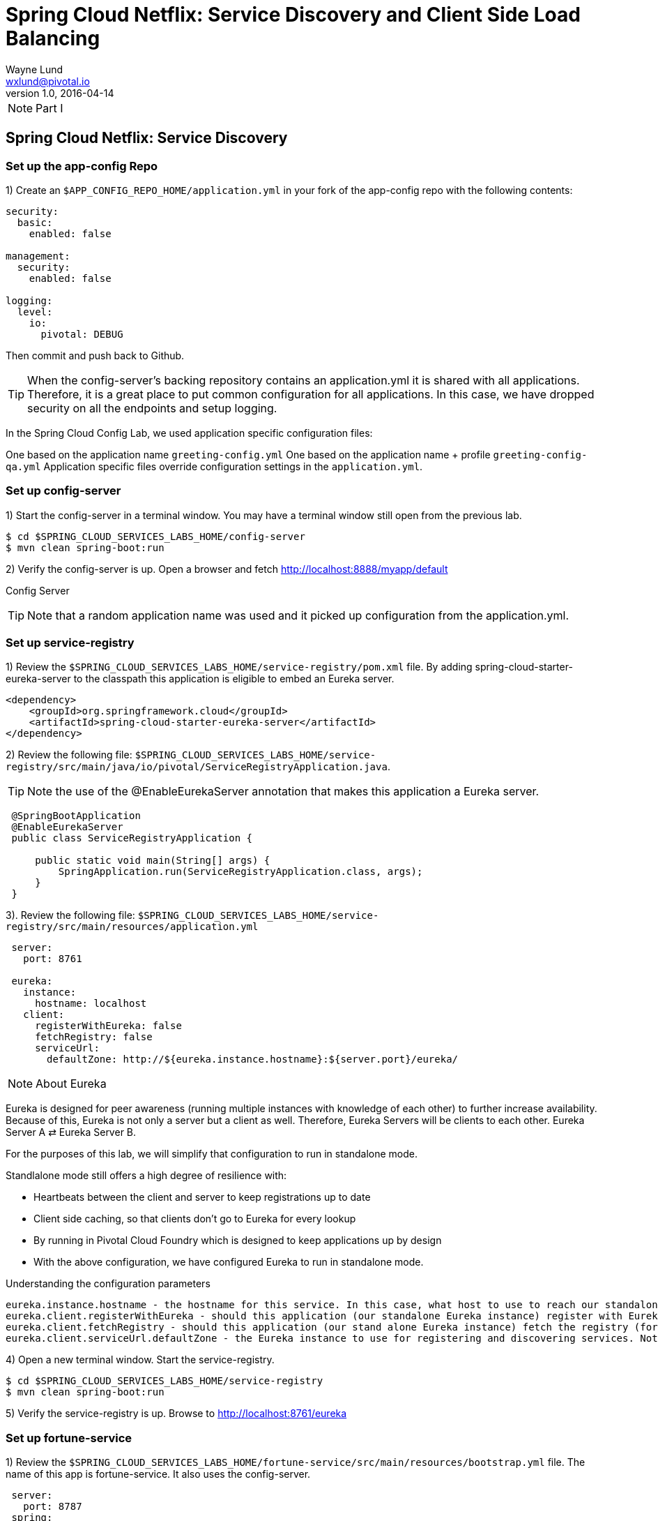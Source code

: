 = Spring Cloud Netflix: Service Discovery and Client Side Load Balancing
Wayne Lund <wxlund@pivotal.io>
v1.0, 2016-04-14

NOTE: Part I

== Spring Cloud Netflix: Service Discovery

=== Set up the app-config Repo

1) Create an `$APP_CONFIG_REPO_HOME/application.yml` in your fork of the app-config repo with the following contents:

```yml
security:
  basic:
    enabled: false

management:
  security:
    enabled: false

logging:
  level:
    io:
      pivotal: DEBUG
```
Then commit and push back to Github.

TIP: When the config-server’s backing repository contains an application.yml it is shared with all applications. Therefore, it is a great place to put common configuration for all applications. In this case, we have dropped security on all the endpoints and setup logging.

In the Spring Cloud Config Lab, we used application specific configuration files:

One based on the application name `greeting-config.yml`
One based on the application name + profile `greeting-config-qa.yml`
Application specific files override configuration settings in the `application.yml`.

=== Set up config-server

1) Start the config-server in a terminal window. You may have a terminal window still open from the previous lab.


```bash
$ cd $SPRING_CLOUD_SERVICES_LABS_HOME/config-server
$ mvn clean spring-boot:run
```

2) Verify the config-server is up. Open a browser and fetch http://localhost:8888/myapp/default

Config Server

TIP: Note that a random application name was used and it picked up configuration from the application.yml.

=== Set up service-registry

1) Review the `$SPRING_CLOUD_SERVICES_LABS_HOME/service-registry/pom.xml` file. By adding spring-cloud-starter-eureka-server to the classpath this application is eligible to embed an Eureka server.
```xml
<dependency>
    <groupId>org.springframework.cloud</groupId>
    <artifactId>spring-cloud-starter-eureka-server</artifactId>
</dependency>
```
2) Review the following file:
`$SPRING_CLOUD_SERVICES_LABS_HOME/service-registry/src/main/java/io/pivotal/ServiceRegistryApplication.java`.

TIP: Note the use of the @EnableEurekaServer annotation that makes this application a Eureka server.

[source,java]
----
 @SpringBootApplication
 @EnableEurekaServer
 public class ServiceRegistryApplication {

     public static void main(String[] args) {
         SpringApplication.run(ServiceRegistryApplication.class, args);
     }
 }
----

3). Review the following file: `$SPRING_CLOUD_SERVICES_LABS_HOME/service-registry/src/main/resources/application.yml`

```yml
 server:
   port: 8761

 eureka:
   instance:
     hostname: localhost
   client:
     registerWithEureka: false
     fetchRegistry: false
     serviceUrl:
       defaultZone: http://${eureka.instance.hostname}:${server.port}/eureka/
```
NOTE: About Eureka

Eureka is designed for peer awareness (running multiple instances with knowledge of each other) to further increase availability. Because of this, Eureka is not only a server but a client as well. Therefore, Eureka Servers will be clients to each other. Eureka Server A ⇄ Eureka Server B.

For the purposes of this lab, we will simplify that configuration to run in standalone mode.

Standlalone mode still offers a high degree of resilience with:

* Heartbeats between the client and server to keep registrations up to date
* Client side caching, so that clients don’t go to Eureka for every lookup
* By running in Pivotal Cloud Foundry which is designed to keep applications up by design
* With the above configuration, we have configured Eureka to run in standalone mode.

Understanding the configuration parameters
```
eureka.instance.hostname - the hostname for this service. In this case, what host to use to reach our standalone Eureka instance.
eureka.client.registerWithEureka - should this application (our standalone Eureka instance) register with Eureka
eureka.client.fetchRegistry - should this application (our stand alone Eureka instance) fetch the registry (for how to discover services)
eureka.client.serviceUrl.defaultZone - the Eureka instance to use for registering and discovering services. Notice it is pointing to itself (localhost, 8761).
```
4) Open a new terminal window. Start the service-registry.
```bash
$ cd $SPRING_CLOUD_SERVICES_LABS_HOME/service-registry
$ mvn clean spring-boot:run
```
5) Verify the service-registry is up. Browse to http://localhost:8761/eureka

=== Set up fortune-service

1) Review the `$SPRING_CLOUD_SERVICES_LABS_HOME/fortune-service/src/main/resources/bootstrap.yml` file. The name of this app is fortune-service. It also uses the config-server.
```yml
 server:
   port: 8787
 spring:
   application:
     name: fortune-service
```
`spring.application.name` is the name the application will use when registering with Eureka.

2) Review the `$SPRING_CLOUD_SERVICES_LABS_HOME/fortune-service/pom.xml` file. By adding spring-cloud-services-starter-service-registry to the classpath this application is eligible to register and discover services with the service-registry.

```xml
<dependency>
	<groupId>io.pivotal.spring.cloud</groupId>
	<artifactId>spring-cloud-services-starter-service-registry</artifactId>
</dependency>
```
3) Review the following file: `$SPRING_CLOUD_SERVICES_LABS_HOME/fortune-service/src/main/java/io/pivotal/FortuneServiceApplication.java`. Notice the `@EnableDiscoveryClient`. This enables a discovery client that registers the fortune-service with the service-registry application.

[source,java]
----
@SpringBootApplication
@EnableDiscoveryClient
public class FortuneServiceApplication {

    public static void main(String[] args) {
        SpringApplication.run(FortuneServiceApplication.class, args);
    }
}
----
4) Open a new terminal window. Start the fortune-service

```bash
$ cd $SPRING_CLOUD_SERVICES_LABS_HOME/fortune-service
$ mvn clean spring-boot:run
```
5) After the a few moments, check the service-registry dashboard. Confirm the fortune-service is registered. fortune-service

TIP: The Eureka Dashboard may report a warning, because we aren’t setup with multiple peers. This can safely be ignored. warning

=== Set up greeting-service

1) Review the
`$SPRING_CLOUD_SERVICES_LABS_HOME/greeting-service/src/main/resources/bootstrap.yml` file. The name of this app is greeting-service. It also uses the config-server.

``` yml
spring:
   application:
     name: greeting-service
```
2) Review the `$SPRING_CLOUD_SERVICES_LABS_HOME/greeting-service/pom.xml` file. By adding `spring-cloud-services-starter-service-registry` to the classpath this application is eligible to register and discover services with the service-registry.
```xml
<dependency>
	<groupId>io.pivotal.spring.cloud</groupId>
	<artifactId>spring-cloud-services-starter-service-registry</artifactId>
</dependency>
```
3) Review the following file:
 `$SPRING_CLOUD_SERVICES_LABS_HOME/greeting-service/src/main/java/io/pivotal/GreetingServiceApplication.java`
 Notice the `@EnableDiscoveryClient`. This enables a discovery client that registers the greeting-service app with the service-registry.

[source,java]
----
 @SpringBootApplication
 @EnableDiscoveryClient
 public class GreetingServiceApplication {


     public static void main(String[] args) {
         SpringApplication.run(GreetingServiceApplication.class, args);
     }

 }
----

4) Review the the following file:
 `$SPRING_CLOUD_SERVICES_LABS_HOME/greeting-service/src/main/java/io/pivotal/greeting/GreetingController.java`. Notice the `DiscoveryClient`. `DiscoveryClient` is used to discover services registered with the service-registry. See `fetchFortuneServiceUrl()`.
[source,java]
----
@Controller
public class GreetingController {

	Logger logger = LoggerFactory
			.getLogger(GreetingController.class);




	@Autowired
	private DiscoveryClient discoveryClient;

	@RequestMapping("/")
	String getGreeting(Model model){

		logger.debug("Adding greeting");
		model.addAttribute("msg", "Greetings!!!");


		RestTemplate restTemplate = new RestTemplate();
        String fortune = restTemplate.getForObject(fetchFortuneServiceUrl(), String.class);

		logger.debug("Adding fortune");
		model.addAttribute("fortune", fortune);

		//resolves to the greeting.vm velocity template
		return "greeting";
	}

	private String fetchFortuneServiceUrl() {
	    InstanceInfo instance = discoveryClient.getNextServerFromEureka("FORTUNE-SERVICE", false);
	    logger.debug("instanceID: {}", instance.getId());

	    String fortuneServiceUrl = instance.getHomePageUrl();
		  logger.debug("fortune service homePageUrl: {}", fortuneServiceUrl);

	    return fortuneServiceUrl;
	}

}
----

5) Open a new terminal window. Start the greeting-service app
```bash
$ cd $SPRING_CLOUD_SERVICES_LABS_HOME/greeting-service
$ mvn clean spring-boot:run
```
6) After the a few moments, check the service-registry dashboard http://localhost:8761. Confirm the greeting-service app is registered. greeting

7) Browse to http://localhost:8080/ to the greeting-service application. Confirm you are seeing fortunes. Refresh as desired. Also review the terminal output for the greeting-service. See the `fortune-service` `instanceId` and `homePageUrl` being logged.

TIP: What Just Happened? The greeting-service application was able to discover how to reach the fortune-service via the service-registry (Eureka).

8) When done stop the config-server, service-registry, fortune-service and greeting-service applications.

=== Optionally Update App Config for fortune-service and greeting-service to run on PCF

1) You may specify the registration method to use for the applications using the spring.cloud.services.registrationMethod parameter.

It can take either of two values:

`route:` The application will be registered using its Cloud Foundry route (this is the default).
`direct:` The application will be registered using its host IP and port.

The direct registration method is only compatible with Pivotal Cloud Foundry version 1.5 or higher. In Pivotal Cloud Foundry Operations Manager, within the Pivotal Elastic Runtime tile’s Security Config, the “Enable cross-container traffic within each DEA” or “Enable cross-container traffic” option must be enabled.

When using the direct registration method, requests from client applications to registered applications will not go through the Pivotal Cloud Foundry router. You can utilize this with client-side load balancing techniques using Spring Cloud and Netflix Ribbon. To read more on registration techniques go here.

If cross container traffic has been enabled, in your fork of the app-config repo add an additional section to the `$APP_CONFIG_REPO_HOME/application.yml` file as seen below and push back to GitHub. If using the route option then no change is needed; move to the next step.
```yml
security:
  basic:
    enabled: false

management:
  security:
    enabled: false

logging:
  level:
    io:
      pivotal: DEBUG

spring: # <---NEW SECTION
  cloud:
    services:
      registrationMethod: direct
```

=== Pivotal Cloud Foundry with HTTPS Only

If your Pivotal Cloud Foundry environment has been configured to only accept HTTPS traffic and is using the route registration method then skip this step, however you will need to change all the code examples moving forward in the labs that use http to https before deploying to your Pivotal Cloud Foundry environment. For instance, the `GreetingController` from above would have the following change:

`InstanceInfo instance = discoveryClient.getNextServerFromEureka("FORTUNE-SERVICE", true);`

=== Deploy the fortune-service to PCF

1) Package fortune-service
```bash
$ mvn clean package
```
2) Deploy fortune-service.
```bash
$ cf push fortune-service -p target/fortune-service-0.0.1-SNAPSHOT.jar -m 512M --random-route --no-start
```
3) Create a Service Registry Service Instance. The service-registry service instance will not be immediately bindable. It needs a few moments to initialize.
```bash
$ cf create-service p-service-registry standard service-registry
```
Click on the Manage link to determine when the service-registry is ready.

4) Bind services to the fortune-service.
```bash
$ cf bind-service fortune-service config-server
$ cf bind-service fortune-service service-registry
```
TIP: You will need to wait and try again if you see the following message when binding the service-registry:

```bash
Binding service service-registry to app fortune-service in org dave / space dev as droberts@pivotal.io...
FAILED
Server error, status code: 502, error code: 10001, message: Service broker error: Service instance is not running and available for binding.
```
TIP: You can safely ignore the message: Use ‘cf restage’ to ensure your env variable changes take effect message from the CLI. We don’t need to restage at this time.

5) If using self-signed certificates, set the CF_TARGET environment variable for the fortune-service application.
```bash
$ cf set-env fortune-service CF_TARGET <your api endpoint - make sure it starts with "https://">
```
TIP: You can safely ignore the message: Use ‘cf restage’ to ensure your env variable changes take effect message from the CLI. We don’t need to restage at this time.

6) Start the fortune-service app.
```bash
$ cf start fortune-service
```
7) Confirm fortune-service registered with the service-registry. This will take a few moments.

Click on the Manage link for the service-registry. You can find it by navigating to the space where your applications are deployed.

manage

fortune-service

=== Deploy the greeting-service app to PCF

1) Package greeting-service
```bash
$ mvn clean package
```
2) Deploy greeting-service.
```bash
$ cf push greeting-service -p target/greeting-service-0.0.1-SNAPSHOT.jar -m 512M --random-route --no-start
```
3) Bind services for the greeting-service.
```bash
$ cf bind-service greeting-service config-server
$ cf bind-service greeting-service service-registry
```
TIP: You can safely ignore the message: Use ‘cf restage’ to ensure your env variable changes take effect message from the CLI. We don’t need to restage at this time.

4) If using self signed certificates, set the CF_TARGET environment variable for the greeting-service application.
```bash
$ cf set-env greeting-service CF_TARGET <your api endpoint - make sure it starts with "https://">
```
TIP: You can safely ignore the message: Use ‘cf restage’ to ensure your env variable changes take effect message from the CLI. We don’t need to restage at this time.

5) Start the greeting-service app.
```bash
$ cf start greeting-service
```
6) Confirm greeting-service registered with the service-registry. This will take a few moments. greeting

7) Browse to the greeting-service application. Confirm you are seeing fortunes. Refresh as desired.

=== Scale the fortune-service

1) Scale the fortune-service app instances to 3.
```bash
$ cf scale fortune-service -i 3
```
2) Wait for the new instances to register with the service-registry. This will take a few moments.

3) Tail the logs for the greeting-service application.
```bash
[mac, linux]
$ cf logs greeting-service | grep GreetingController

[windows]
$ cf logs greeting-service
$ # then search output for "GreetingController"
```
4) Refresh the greeting-service / endpoint.

5) Observe the log output. Compare the instanceId and homePageUrl being logged across log entries. The discoveryClient round robins the fortune-service instances.
```bash
2015-10-29T15:49:56.48-0500 [APP/0]      OUT 2015-10-29 20:49:56.481 DEBUG 23 --- [nio-8080-exec-1] io.pivotal.greeting.GreetingController   : Adding greeting
2015-10-29T15:49:56.49-0500 [APP/0]      OUT 2015-10-29 20:49:56.497 DEBUG 23 --- [nio-8080-exec-1] io.pivotal.greeting.GreetingController   : instanceID: 10.68.104.27:9f960352-f80b-4316-7577-61dd1815ac5f
2015-10-29T15:49:56.49-0500 [APP/0]      OUT 2015-10-29 20:49:56.498 DEBUG 23 --- [nio-8080-exec-1] io.pivotal.greeting.GreetingController   : fortune service homePageUrl: http://10.68.104.27:60028/
2015-10-29T15:49:56.50-0500 [APP/0]      OUT 2015-10-29 20:49:56.507 DEBUG 23 --- [nio-8080-exec-1] io.pivotal.greeting.GreetingController   : Adding fortune
2015-10-29T15:49:57.72-0500 [APP/0]      OUT 2015-10-29 20:49:57.722 DEBUG 23 --- [nio-8080-exec-6] io.pivotal.greeting.GreetingController   : Adding greeting
2015-10-29T15:49:57.73-0500 [APP/0]      OUT 2015-10-29 20:49:57.737 DEBUG 23 --- [nio-8080-exec-6] io.pivotal.greeting.GreetingController   : instanceID: 10.68.104.28:72aa9f59-b27f-4d85-4323-2d79a9d7720c
2015-10-29T15:49:57.73-0500 [APP/0]      OUT 2015-10-29 20:49:57.737 DEBUG 23 --- [nio-8080-exec-6] io.pivotal.greeting.GreetingController   : fortune service homePageUrl: http://10.68.104.28:60026/
2015-10-29T15:49:57.74-0500 [APP/0]      OUT 2015-10-29 20:49:57.745 DEBUG 23 --- [nio-8080-exec-6] io.pivotal.greeting.GreetingController   : Adding fortune
2015-10-29T15:49:58.66-0500 [APP/0]      OUT 2015-10-29 20:49:58.660 DEBUG 23 --- [nio-8080-exec-2] io.pivotal.greeting.GreetingController   : Adding greeting
2015-10-29T15:49:58.67-0500 [APP/0]      OUT 2015-10-29 20:49:58.672 DEBUG 23 --- [nio-8080-exec-2] io.pivotal.greeting.GreetingController   : instanceID: 10.68.104.29:e117fae6-b847-42c7-5286-8662a993351e
2015-10-29T15:49:58.67-0500 [APP/0]      OUT 2015-10-29 20:49:58.673 DEBUG 23 --- [nio-8080-exec-2] io.pivotal.greeting.GreetingController   : fortune service homePageUrl: http://10.68.104.29:60020/
2015-10-29T15:49:58.68-0500 [APP/0]      OUT 2015-10-29 20:49:58.682 DEBUG 23 --- [nio-8080-exec-2] io.pivotal.greeting.GreetingController   : Adding fortune
2015-10-29T15:49:59.60-0500 [APP/0]      OUT 2015-10-29 20:49:59.609 DEBUG 23 --- [io-8080-exec-10] io.pivotal.greeting.GreetingController   : Adding greeting
2015-10-29T15:49:59.62-0500 [APP/0]      OUT 2015-10-29 20:49:59.626 DEBUG 23 --- [io-8080-exec-10] io.pivotal.greeting.GreetingController   : instanceID: 10.68.104.27:9f960352-f80b-4316-7577-61dd1815ac5f
2015-10-29T15:49:59.62-0500 [APP/0]      OUT 2015-10-29 20:49:59.626 DEBUG 23 --- [io-8080-exec-10] io.pivotal.greeting.GreetingController   : fortune service homePageUrl: http://10.68.104.27:60028/
2015-10-29T15:49:59.63-0500 [APP/0]      OUT 2015-10-29 20:49:59.637 DEBUG 23 --- [io-8080-exec-10] io.pivotal.greeting.GreetingController   : Adding fortune
2015-10-29T15:50:00.54-0500 [APP/0]      OUT 2015-10-29 20:50:00.548 DEBUG 23 --- [nio-8080-exec-1] io.pivotal.greeting.GreetingController   : Adding greeting
2015-10-29T15:50:00.56-0500 [APP/0]      OUT 2015-10-29 20:50:00.564 DEBUG 23 --- [nio-8080-exec-1] io.pivotal.greeting.GreetingController   : instanceID: 10.68.104.28:72aa9f59-b27f-4d85-4323-2d79a9d7720c
2015-10-29T15:50:00.56-0500 [APP/0]      OUT 2015-10-29 20:50:00.564 DEBUG 23 --- [nio-8080-exec-1] io.pivotal.greeting.GreetingController   : fortune service homePageUrl: http://10.68.104.28:60026/
2015-10-29T15:50:00.57-0500 [APP/0]      OUT 2015-10-29 20:50:00.572 DEBUG 23 --- [nio-8080-exec-1] io.pivotal.greeting.GreetingController   : Adding fortune
```
TIP: What Just Happened? The greeting-service and fortune-service both registered with the service-registry (Eureka). The greeting-service was able to locate the fortune-service via the service-registry. The greeting-service round robins requests to all the fortune-service instances.

*Congratulations!* You’ve just learned how to use Spring Cloud Service Discovery

NOTE: Part II

== Spring Cloud Netflix: Client Side Load Balancing



*Congratulations!* You’ve just learned how to use Spring Cloud Service Load Balancing
